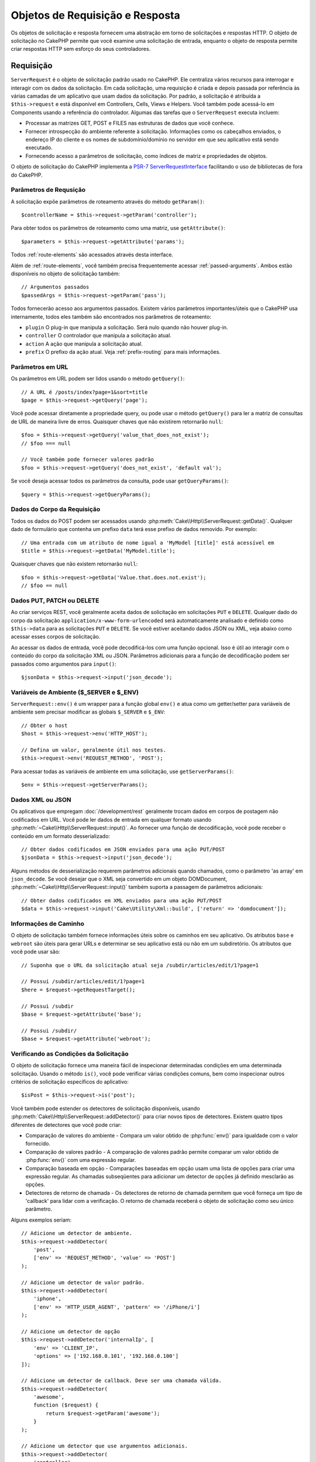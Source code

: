 Objetos de Requisição e Resposta
################################

.. php:namespace:: Cake\Http

Os objetos de solicitação e resposta fornecem uma abstração em torno de solicitações e 
respostas HTTP. O objeto de solicitação no CakePHP permite que você examine uma solicitação 
de entrada, enquanto o objeto de resposta permite criar respostas HTTP sem esforço do seus 
controladores.

.. index:: $this->request
.. _cake-request:

Requisição
==========

.. php:class:: ServerRequest

``ServerRequest`` é o objeto de solicitação padrão usado no CakePHP. Ele centraliza 
vários recursos para interrogar e interagir com os dados da solicitação. Em cada 
solicitação, uma requisição é criada e depois passada por referência às várias camadas 
de um aplicativo que usam dados da solicitação. Por padrão, a solicitação é atribuída 
a ``$this->request`` e está disponível em Controllers, Cells, Views e Helpers. Você 
também pode acessá-lo em Components usando a referência do controlador. Algumas das 
tarefas que o ``ServerRequest`` executa incluem:

* Processar as matrizes GET, POST e FILES nas estruturas de dados que você conhece.
* Fornecer introspecção do ambiente referente à solicitação. Informações como os 
  cabeçalhos enviados, o endereço IP do cliente e os nomes de subdomínio/domínio 
  no servidor em que seu aplicativo está sendo executado.
* Fornecendo acesso a parâmetros de solicitação, como índices de matriz e propriedades de objetos.

O objeto de solicitação do CakePHP implementa a `PSR-7
ServerRequestInterface <http://www.php-fig.org/psr/psr-7/>`_ 
facilitando o uso de bibliotecas de fora do CakePHP.

Parâmetros de Requsição
-----------------------

A solicitação expõe parâmetros de roteamento através do método ``getParam()``::

    $controllerName = $this->request->getParam('controller');

Para obter todos os parâmetros de roteamento como uma matriz, use ``getAttribute()``::

    $parameters = $this->request->getAttribute('params');

Todos :ref:`route-elements` são acessados através desta interface.

Além de :ref:`route-elements`, você também precisa frequentemente acessar :ref:`passed-arguments`. 
Ambos estão disponíveis no objeto de solicitação também::

    // Argumentos passados
    $passedArgs = $this->request->getParam('pass');

Todos fornecerão acesso aos argumentos passados. Existem vários parâmetros importantes/úteis 
que o CakePHP usa internamente, todos eles também são encontrados nos parâmetros de roteamento:

* ``plugin`` O plug-in que manipula a solicitação. Será nulo quando não houver plug-in.
* ``controller`` O controlador que manipula a solicitação atual.
* ``action`` A ação que manipula a solicitação atual.
* ``prefix`` O prefixo da ação atual. Veja :ref:`prefix-routing` para mais informações.

Parâmetros em URL
-----------------

.. php:method:: getQuery($name)

Os parâmetros em URL podem ser lidos usando o método ``getQuery()``::

    // A URL é /posts/index?page=1&sort=title
    $page = $this->request->getQuery('page');

Você pode acessar diretamente a propriedade query, ou pode usar o método ``getQuery()`` 
para ler a matriz de consultas de URL de maneira livre de erros. Quaisquer chaves que 
não existirem retornarão ``null``::

    $foo = $this->request->getQuery('value_that_does_not_exist');
    // $foo === null

    // Você também pode fornecer valores padrão
    $foo = $this->request->getQuery('does_not_exist', 'default val');

Se você deseja acessar todos os parâmetros da consulta, pode usar
``getQueryParams()``::

    $query = $this->request->getQueryParams();

Dados do Corpo da Requisição
----------------------------

.. php:method:: getData($name, $default = null)

Todos os dados do POST podem ser acessados usando :php:meth:`Cake\\Http\\ServerRequest::getData()`. 
Qualquer dado de formulário que contenha um prefixo ``data`` terá esse prefixo de dados removido. 
Por exemplo::

    // Uma entrada com um atributo de nome igual a 'MyModel [title]' está acessível em
    $title = $this->request->getData('MyModel.title');

Quaisquer chaves que não existem retornarão ``null``::

    $foo = $this->request->getData('Value.that.does.not.exist');
    // $foo == null

Dados PUT, PATCH ou DELETE
--------------------------

.. php:method:: input($callback, [$options])

Ao criar serviços REST, você geralmente aceita dados de solicitação em 
solicitações ``PUT`` e ``DELETE``. Qualquer dado do corpo da solicitação 
``application/x-www-form-urlencoded`` será automaticamente analisado e 
definido como ``$this->data`` para as solicitações ``PUT`` e ``DELETE``. 
Se você estiver aceitando dados JSON ou XML, veja abaixo como acessar 
esses corpos de solicitação.

Ao acessar os dados de entrada, você pode decodificá-los com uma função opcional. 
Isso é útil ao interagir com o conteúdo do corpo da solicitação XML ou JSON. 
Parâmetros adicionais para a função de decodificação podem ser passados como 
argumentos para ``input()``::

    $jsonData = $this->request->input('json_decode');

Variáveis de Ambiente ($_SERVER e $_ENV)
----------------------------------------

.. php:method:: env($key, $value = null)

``ServerRequest::env()`` é um wrapper para a função global ``env()`` e 
atua como um getter/setter para variáveis de ambiente sem precisar modificar 
as globais ``$_SERVER`` e ``$_ENV``::

    // Obter o host
    $host = $this->request->env('HTTP_HOST');

    // Defina um valor, geralmente útil nos testes.
    $this->request->env('REQUEST_METHOD', 'POST');

Para acessar todas as variáveis de ambiente em uma solicitação, use ``getServerParams()``::

    $env = $this->request->getServerParams();

Dados XML ou JSON
-----------------

Os aplicativos que empregam :doc:`/development/rest` geralmente trocam dados em 
corpos de postagem não codificados em URL. Você pode ler dados de entrada em 
qualquer formato usando :php:meth:`~Cake\\Http\\ServerRequest::input()`. Ao 
fornecer uma função de decodificação, você pode receber o conteúdo em um 
formato desserializado::

    // Obter dados codificados em JSON enviados para uma ação PUT/POST
    $jsonData = $this->request->input('json_decode');

Alguns métodos de desserialização requerem parâmetros adicionais quando chamados, 
como o parâmetro 'as array' em ``json_decode``. Se você desejar que o XML seja 
convertido em um objeto DOMDocument, :php:meth:`~Cake\\Http\\ServerRequest::input()` 
também suporta a passagem de parâmetros adicionais::

    // Obter dados codificados em XML enviados para uma ação PUT/POST
    $data = $this->request->input('Cake\Utility\Xml::build', ['return' => 'domdocument']);

Informações de Caminho
----------------------

O objeto de solicitação também fornece informações úteis sobre os caminhos 
em seu aplicativo. Os atributos ``base`` e ``webroot`` são úteis para 
gerar URLs e determinar se seu aplicativo está ou não em um subdiretório. 
Os atributos que você pode usar são::

    // Suponha que o URL da solicitação atual seja /subdir/articles/edit/1?page=1

    // Possui /subdir/articles/edit/1?page=1
    $here = $request->getRequestTarget();

    // Possui /subdir
    $base = $request->getAttribute('base');

    // Possui /subdir/
    $base = $request->getAttribute('webroot');

.. _check-the-request:

Verificando as Condições da Solicitação
---------------------------------------

.. php:method:: is($type, $args...)

O objeto de solicitação fornece uma maneira fácil de inspecionar determinadas 
condições em uma determinada solicitação. Usando o método ``is()``, você 
pode verificar várias condições comuns, bem como inspecionar outros critérios 
de solicitação específicos do aplicativo::

    $isPost = $this->request->is('post');

Você também pode estender os detectores de solicitação disponíveis, usando 
:php:meth:`Cake\\Http\\ServerRequest::addDetector()` para criar 
novos tipos de detectores. Existem quatro tipos diferentes de detectores 
que você pode criar:

* Comparação de valores do ambiente - Compara um valor obtido de :php:func:`env()` 
  para igualdade com o valor fornecido.
* Comparação de valores padrão - A comparação de valores padrão permite comparar 
  um valor obtido de :php:func:`env()` com uma expressão regular.
* Comparação baseada em opção - Comparações baseadas em opção usam uma lista de 
  opções para criar uma expressão regular. As chamadas subseqüentes para adicionar 
  um detector de opções já definido mesclarão as opções.
* Detectores de retorno de chamada - Os detectores de retorno de chamada permitem 
  que você forneça um tipo de 'callback' para lidar com a verificação. 
  O retorno de chamada receberá o objeto de solicitação como seu único parâmetro.

.. php:method:: addDetector($name, $options)

Alguns exemplos seriam::

    // Adicione um detector de ambiente.
    $this->request->addDetector(
        'post',
        ['env' => 'REQUEST_METHOD', 'value' => 'POST']
    );

    // Adicione um detector de valor padrão.
    $this->request->addDetector(
        'iphone',
        ['env' => 'HTTP_USER_AGENT', 'pattern' => '/iPhone/i']
    );

    // Adicione um detector de opção
    $this->request->addDetector('internalIp', [
        'env' => 'CLIENT_IP',
        'options' => ['192.168.0.101', '192.168.0.100']
    ]);

    // Adicione um detector de callback. Deve ser uma chamada válida.
    $this->request->addDetector(
        'awesome',
        function ($request) {
            return $request->getParam('awesome');
        }
    );

    // Adicione um detector que use argumentos adicionais.
    $this->request->addDetector(
        'controller',
        function ($request, $name) {
            return $request->getParam('controller') === $name;
        }
    );

``Request`` também inclui métodos como
:php:meth:`Cake\\Http\\ServerRequest::domain()`,
:php:meth:`Cake\\Http\\ServerRequest::subdomains()` e
:php:meth:`Cake\\Http\\ServerRequest::host()` para ajudar aplicativos com subdomínios,
tenha uma vida um pouco mais fácil.

Existem vários detectores embutidos que você pode usar:

* ``is('get')`` Verifique se a solicitação atual é um GET.
* ``is('put')`` Verifique se a solicitação atual é um PUT.
* ``is('patch')`` Verifique se a solicitação atual é um PATCH.
* ``is('post')`` Verifique se a solicitação atual é um POST.
* ``is('delete')`` Verifique se a solicitação atual é um DELETE.
* ``is('head')`` Verifique se a solicitação atual é HEAD.
* ``is('options')`` Verifique se a solicitação atual é OPTIONS.
* ``is('ajax')`` Verifique se a solicitação atual veio com
  X-Requested-With = XMLHttpRequest.
* ``is('ssl')`` Verifique se a solicitação é via SSL.
* ``is('flash')`` Verifique se a solicitação possui um User-Agent de Flash.
* ``is('requested')`` Verifique se a solicitação possui um parâmetro de consulta
   'solicitado' com o valor 1.
* ``is('json')`` Verifique se a solicitação possui extensão 'json' e
   aceite mimetype 'application/json'.
* ``is('xml')`` Verifique se a solicitação possui extensão 'xml' e aceite
   mimetype 'application/xml' ou 'text/xml'.

Dados da Sessão
---------------

Para acessar a sessão para uma determinada solicitação, use o método ``getSession()`` ou use o atributo ``session``::

    $session = $this->request->getSession();
    $session = $this->request->getAttribute('session');

    $userName = $session->read('Auth.User.name');

Para obter mais informações, consulte a documentação :doc:`/development/sessions` 
para saber como usar o objeto de sessão.

Host e Nome de Domínio
----------------------

.. php:method:: domain($tldLength = 1)

Retorna o nome de domínio em que seu aplicativo está sendo executado::

    // Prints 'example.org'
    echo $request->domain();

.. php:method:: subdomains($tldLength = 1)

Retorna os subdomínios em que seu aplicativo está sendo executado como uma matriz::

    // Retorna ['my', 'dev'] para 'my.dev.example.org'
    $subdomains = $request->subdomains();

.. php:method:: host()

Retorna o host em que seu aplicativo está::

    // Exibe 'my.dev.example.org'
    echo $request->host();

Lendo o método HTTP
-------------------

.. php:method:: getMethod()

Retorna o método HTTP com o qual a solicitação foi feita::

    // Saída POST
    echo $request->getMethod();

Restringindo Qual Método HTTP Uma Ação Aceita
---------------------------------------------

.. php:method:: allowMethod($methods)

Defina métodos HTTP permitidos. Se não corresponder, lançará ``MethodNotAllowedException``. 
A resposta 405 incluirá o cabeçalho ``Allow`` necessário com os métodos passados::

    public function delete()
    {
        // Aceite apenas solicitações POST e DELETE
        $this->request->allowMethod(['post', 'delete']);
        ...
    }

Lendo Cabeçalhos HTTP
---------------------

Permite acessar qualquer um dos cabeçalhos ``HTTP_*`` 
que foram usados para a solicitação. Por exemplo::

    // Obter o cabeçalho como uma string
    $userAgent = $this->request->getHeaderLine('User-Agent');

    // Obtenha uma matriz de todos os valores.
    $acceptHeader = $this->request->getHeader('Accept');

    // Verifique se existe um cabeçalho
    $hasAcceptHeader = $this->request->hasHeader('Accept');

Enquanto algumas instalações do apache não tornam o cabeçalho ``Authorization`` 
acessível, o CakePHP o torna disponível através de métodos específicos do apache, 
conforme necessário.

.. php:method:: referer($local = true)

Retorna o endereço de referência para a solicitação.

.. php:method:: clientIp()

Retorna o endereço IP do visitante atual.

Confiando em Cabeçalhos de Proxy
--------------------------------

Se o seu aplicativo estiver atrás de um balanceador de carga ou em execução em 
um serviço de nuvem, geralmente você receberá o host, a porta e o esquema do 
balanceador de carga em suas solicitações. Freqüentemente, os balanceadores de 
carga também enviam cabeçalhos ``HTTP-X-Forwarded-*`` com os valores originais. 
Os cabeçalhos encaminhados não serão usados pelo CakePHP imediatamente. Para 
que o objeto de solicitação use esses cabeçalhos, defina a propriedade ``trustProxy`` 
como ``true``::

    $this->request->trustProxy = true;

    // Esses métodos agora usarão os cabeçalhos com proxy.
    $port = $this->request->port();
    $host = $this->request->host();
    $scheme = $this->request->scheme();
    $clientIp = $this->request->clientIp();

Uma vez que os proxies são confiáveis, o método ``clientIp()`` usará o *último* 
endereço IP no cabeçalho ``X-Forwarded-For``. Se o seu aplicativo estiver protegido 
por vários proxies, você poderá usar ``setTrustedProxies()`` para definir os 
endereços IP dos proxies em seu controle::

    $request->setTrustedProxies(['127.1.1.1', '127.8.1.3']);

Depois que os proxies forem confiáveis, o ``clientIp()`` usará o primeiro endereço 
IP no cabeçalho ``X-Forwarded-For``, desde que seja o único valor que não seja de um 
proxy confiável.

Verificando Aceitar Cabeçalhos
------------------------------

.. php:method:: accepts($type = null)

Descubra quais tipos de conteúdo o cliente aceita ou verifique se 
ele aceita um tipo específico de conteúdo.

Obter todos os tipos::

    $accepts = $this->request->accepts();

Verifique se há um único tipo::

    $acceptsJson = $this->request->accepts('application/json');

.. php:method:: acceptLanguage($language = null)

Obtenha todos os idiomas aceitos pelo cliente,
ou verifique se um idioma específico é aceito.

Obter a lista de idiomas aceitos::

    $acceptsLanguages = $this->request->acceptLanguage();

Verifique se um idioma específico é aceito::

    $acceptsSpanish = $this->request->acceptLanguage('es-es');

.. _request-cookies:

Cookies
-------

Os cookies de solicitação podem ser lidos através de vários métodos::

    // Obtem o valor de um cookie, ou nulo se o cookie não existir.
    $rememberMe = $this->request->getCookie('remember_me');

    // Leia o valor ou obtenha o padrão 0
    $rememberMe = $this->request->getCookie('remember_me', 0);

    // Obter todos os cookies como um hash
    $cookies = $this->request->getCookieParams();

    // Obter uma instância CookieCollection
    $cookies = $this->request->getCookieCollection()

Consulte a documentação :php:class:`Cake\\Http\\Cookie\\CookieCollection` 
para saber como trabalhar com a coleção de cookies.

Arquivos Enviados
-----------------

Solicitações expõem os dados do arquivo carregado em ``getData()`` 
como matrizes e como objetos ``UploadedFileInterface`` por ``getUploadedFiles()``::

    // Obter uma lista de objetos UploadedFile
    $files = $request->getUploadedFiles();

    // Leia os dados do arquivo.
    $files[0]->getStream();
    $files[0]->getSize();
    $files[0]->getClientFileName();

    // Move o arquivo.
    $files[0]->moveTo($targetPath);

Manipulando URIs
----------------

Requisições contêm um objeto URI, que tem métodos para interagir com o URI solicitado::

    // Obtem o URI
    $uri = $request->getUri();

    // Leia dados fora do URI.
    $path = $uri->getPath();
    $query = $uri->getQuery();
    $host = $uri->getHost();


.. index:: $this->response

Resposta
========

.. php:class:: Response

:php:class:`Cake\\Http\\Response` é a classe de resposta padrão no CakePHP. 
Ele encapsula vários recursos e funcionalidades para gerar respostas HTTP em 
seu aplicativo. Também auxilia nos testes, pois pode ser simulado/esboçado, 
permitindo que você inspecione os cabeçalhos que serão enviados. Como 
:php:class:`Cake\\Http\\ServerRequest`, :php:class:`Cake\\Http\\Response` 
consolida uma série de métodos encontrados anteriormente em :php:class:`Controller`, 
:php:class:`RequestHandlerComponent` e :php:class:`Dispatcher`. Os métodos 
antigos são preteridos no uso de :php:class:`Cake\\Http\\Response`.

``Response`` fornece uma interface para agrupar tarefas comuns 
relacionadas à resposta, como:

* Enviar cabeçalhos para redirecionamentos.
* Enviar cabeçalhos de tipo de conteúdo.
* Enviar qualquer cabeçalho.
* Enviar o corpo da resposta.

Lidando com Tipos de Conteúdo
-----------------------------

.. php:method:: withType($contentType = null)

Você pode controlar o tipo de conteúdo das respostas do seu aplicativo com
:php:meth:`Cake\\Http\\Response::withType()`. Se seu aplicativo precisar 
lidar com tipos de conteúdo que não estão embutidos no Response, você pode 
mapeá-los com ``type()`` também::

    // Adiciona um tipo de vCard
    $this->response->type(['vcf' => 'text/v-card']);

    // Defina a resposta Content-Type como vcard
    $this->response = $this->response->withType('vcf');

Normalmente, você deseja mapear tipos de conteúdo adicionais no retorno de 
chamada do seu controlador :php:meth:`~Controller::beforeFilter()`, 
para poder aproveitar os recursos de troca automática de exibição de 
:php:class:`RequestHandlerComponent` se você está usando.

.. _cake-response-file:

Enviando Arquivos
-----------------

.. php:method:: withFile($path, $options = [])

Há momentos em que você deseja enviar arquivos como respostas para suas 
solicitações. Você pode fazer isso usando :php:meth:`Cake\\Http\\Response::withFile()`::

    public function sendFile($id)
    {
        $file = $this->Attachments->getFile($id);
        $response = $this->response->withFile($file['path']);
        // Retorna a resposta para impedir que o controlador tente renderizar
        // uma view.
        return $response;
    }

Como mostrado no exemplo acima, você deve passar o caminho do arquivo para o 
método. O CakePHP enviará um cabeçalho de tipo de conteúdo adequado se for um 
tipo de arquivo conhecido listado em `Cake\\Http\\Response::$_mimeTypes`. 
Você pode adicionar novos tipos antes de chamar :php:meth:`Cake\\Http\\Response::withFile()` 
usando o método :php:meth:`Cake\\Http\\Response::withType()`.

Se desejar, você também pode forçar o download de um arquivo em vez de ser 
exibido no navegador, especificando as opções::

    $response = $this->response->withFile(
        $file['path'],
        ['download' => true, 'name' => 'foo']
    );

As opções suportadas são:

name
    O nome permite especificar um nome de arquivo alternativo a ser enviado 
    ao usuário.
download
    Um valor booleano indicando se os cabeçalhos devem ser definidos para forçar o
    download.

Enviando uma String como Arquivo
--------------------------------

Você pode responder com um arquivo que não existe no disco, como um pdf ou um ics 
gerado on-line a partir de uma string::

    public function sendIcs()
    {
        $icsString = $this->Calendars->generateIcs();
        $response = $this->response;

        // Injetar conteúdo da string no corpo da resposta
        $response = $response->withStringBody($icsString);

        $response = $response->withType('ics');

        // Opcionalmente, obriga o download do arquivo
        $response = $response->withDownload('filename_for_download.ics');

        // Retorne o objeto de resposta para impedir que o controlador tente renderizar 
        // uma view.
        return $response;
    }

Os retornos de chamada também podem retornar o corpo como uma sequência::

    $path = '/some/file.png';
    $this->response->body(function () use ($path) {
        return file_get_contents($path);
    });

Definindo Cabeçalhos
--------------------

.. php:method:: withHeader($header, $value)

A configuração dos cabeçalhos é feita com o método :php:meth:`Cake\\Http\\Response::withHeader()`. 
Como todos os métodos de interface PSR-7, esse método retorna uma instância *new* com o novo cabeçalho::

    // Adicionar/substituir um cabeçalho
    $response = $response->withHeader('X-Extra', 'My header');

    // Define vários cabeçalhos
    $response = $response->withHeader('X-Extra', 'My header')
        ->withHeader('Location', 'http://example.com');

    // Anexa um valor a um cabeçalho existente
    $response = $response->withAddedHeader('Set-Cookie', 'remember_me=1');

Os cabeçalhos não são enviados quando definidos. Em vez disso, eles são mantidos 
até que a resposta seja emitida por ``Cake\Http\Server``.

Agora você pode usar o método conveniente :php:meth:`Cake\\Http\\Response::withLocation()` 
para definir diretamente ou obter o cabeçalho do local de redirecionamento.

Definindo o Corpo
-----------------

.. php:method:: withStringBody($string)

Para definir uma sequência como o corpo da resposta, faça o seguinte::

    // Define uma string no corpo da resposta
    $response = $response->withStringBody('My Body');

    // Se você deseja enviar uma resposta em JSON
    $response = $response->withType('application/json')
        ->withStringBody(json_encode(['Foo' => 'bar']));

.. php:method:: withBody($body)

Para definir o corpo da resposta, use o método ``withBody()``, fornecido pelo
:php:class:`Zend\\Diactoros\\MessageTrait`::

    $response = $response->withBody($stream);

Certifique-se de que ``$stream`` seja um objeto :php:class:`Psr\\Http\\Message\\StreamInterface`. 
Veja abaixo como criar um novo fluxo.

Você também pode transmitir respostas de arquivos usando :php:class:`Zend\\Diactoros\\Stream` streams::

    // Para transmitir a partir de um arquivo
    use Zend\Diactoros\Stream;

    $stream = new Stream('/path/to/file', 'rb');
    $response = $response->withBody($stream);

Você também pode transmitir respostas de um retorno de chamada usando o 
``CallbackStream``. Isso é útil quando você possui recursos como imagens, 
arquivos CSV ou PDFs que precisam ser transmitidos para o cliente::

    // Streaming a partir de um retorno de chamada
    use Cake\Http\CallbackStream;

    // Cria uma imagem
    $img = imagecreate(100, 100);
    // ...

    $stream = new CallbackStream(function () use ($img) {
        imagepng($img);
    });
    $response = $response->withBody($stream);

Definindo o Conjunto de Caracteres
----------------------------------

.. php:method:: withCharset($charset)

Define o conjunto de caracteres que será usado na resposta::

    $this->response = $this->response->withCharset('UTF-8');

Interagindo com o Cache do Navegador
------------------------------------

.. php:method:: withDisabledCache()

Às vezes, você precisa forçar os navegadores a não armazenar em cache os resultados 
de uma ação do controlador. :php:meth:`Cake\\Http\\Response::withDisabledCache()` 
é destinado apenas para isso::

    public function index()
    {
        // Desabilita o caching
        $this->response = $this->response->withDisabledCache();
    }

.. warning::

    Desativando o armazenamento em cache de domínios SSL 
    ao tentar enviar arquivos no Internet Explorer podem resultar em erros.

.. php:method:: withCache($since, $time = '+1 day')

Você também pode dizer aos clientes que deseja que eles armazenem respostas em cache. 
Usando :php:meth:`Cake\\Http\\Response::withCache()`::

    public function index()
    {
        // Habilita o caching
        $this->response = $this->response->withCache('-1 minute', '+5 days');
    }

O exposto acima informava aos clientes para armazenar em cache a resposta 
resultante por 5 dias, acelerando a experiência dos visitantes. O método ``withCache()`` 
define o valor ``Last-Modified`` para o primeiro argumento. O cabeçalho ``Expires`` e 
a diretiva ``max-age`` são configurados com base no segundo parâmetro. A diretiva 
``public`` do Cache-Control também é definida.

.. _cake-response-caching:

Ajuste Fino de Cache HTTP
-------------------------

Uma das melhores e mais fáceis maneiras de acelerar seu aplicativo é usar o cache HTTP. 
Sob esse modelo de armazenamento em cache, você só precisa ajudar os clientes a decidir 
se devem usar uma cópia em cache da resposta, definindo alguns cabeçalhos, como tempo 
modificado e tag da entidade de resposta.

Em vez de forçar você a codificar a lógica para armazenar em cache e invalidá-la 
(atualizando) depois que os dados forem alterados, o HTTP usa dois modelos, expiração 
e validação, que geralmente são muito mais simples de usar.

Além de usar :php:meth:`Cake\\Http\\Response::withCache()`, você também pode usar 
muitos outros métodos para ajustar os cabeçalhos de cache HTTP para tirar proveito 
do cache do navegador ou do proxy reverso.

O cabeçalho para Controle de Cache
~~~~~~~~~~~~~~~~~~~~~~~~~~~~~~~~~~

.. php:method:: withSharable($public, $time = null)

Usado como modelo de expiração, esse cabeçalho contém vários indicadores que podem 
alterar a maneira como navegadores ou proxies usam o conteúdo em cache. Um 
cabeçalho ``Cache-Control`` pode ser assim::

    Cache-Control: private, max-age=3600, must-revalidate

A classe ``Response`` ajuda a definir esse cabeçalho com alguns métodos utilitários 
que produzirão um cabeçalho final ``Cache-Control`` válido. O primeiro é o método 
``withSharable()``, que indica se uma resposta deve ser considerada compartilhável 
entre diferentes usuários ou clientes. Este método realmente controla a parte ``public`` 
ou ``private`` deste cabeçalho. Definir uma resposta como privada indica que a totalidade 
ou parte dela é destinada a um único usuário. Para tirar proveito dos caches compartilhados, 
a diretiva de controle deve ser definida como pública.

O segundo parâmetro desse método é usado para especificar uma ``idade máxima`` para o cache, 
que é o número de segundos após os quais a resposta não é mais considerada nova::

    public function view()
    {
        // ...
        // Define o controle de cache como público por 3600 segundos
        $this->response = $this->response->withSharable(true, 3600);
    }

    public function my_data()
    {
        // ...
        // Define o Cache-Control como privado por 3600 segundos
        $this->response = $this->response->withSharable(false, 3600);
    }

``Response`` expõe métodos separados para definir cada uma das diretivas no 
cabeçalho ``Cache-Control``.

O Cabeçalho de Expiração
~~~~~~~~~~~~~~~~~~~~~~~~

.. php:method:: withExpires($time)

Você pode definir o cabeçalho ``Expires`` para uma data e hora após a qual a 
resposta não é mais considerada nova. Esse cabeçalho pode ser definido usando 
o método ``withExpires()``::

    public function view()
    {
        $this->response = $this->response->withExpires('+5 days');
    }

Este método também aceita uma instância :php:class:`DateTime` ou qualquer string 
que possa ser analisada pela classe :php:class:`DateTime`.

O Cabeçalho Etag
~~~~~~~~~~~~~~~~

.. php:method:: withEtag($tag, $weak = false)

A validação de cache no HTTP é frequentemente usada quando o conteúdo está em 
constante mudança e solicita ao aplicativo que gere apenas o conteúdo da resposta 
se o cache não estiver mais atualizado. Sob esse modelo, o cliente continua a armazenar 
páginas no cache, mas pergunta sempre ao aplicativo se o recurso foi alterado, em vez de 
usá-lo diretamente. Isso é comumente usado com recursos estáticos, como imagens e outros assets.

O método ``withEtag()`` (chamado tag de entidade) é uma string que identifica exclusivamente 
o recurso solicitado, como a soma de verificação de um arquivo, para determinar se ele 
corresponde a um recurso em cache.

Para tirar proveito desse cabeçalho, você deve chamar o método ``checkNotModified()`` 
manualmente ou incluir o seguinte :doc:`/controllers/components/request-handling` no seu controlador::

    public function index()
    {
        $articles = $this->Articles->find('all');
        $response = $this->response->withEtag($this->Articles->generateHash($articles));
        if ($response->checkNotModified($this->request)) {
            return $response;
        }
        $this->response = $response;
        // ...
    }

.. note::

    A maioria dos usuários proxy provavelmente deve considerar o uso do Último 
    Cabeçalho Modificado em vez de Etags por motivos de desempenho e compatibilidade.

O Último Cabeçalho Modificado
~~~~~~~~~~~~~~~~~~~~~~~~~~~~~

.. php:method:: withModified($time)

Além disso, no modelo de validação de cache HTTP, você pode definir o cabeçalho 
``Last-Modified`` para indicar a data e a hora em que o recurso foi modificado 
pela última vez. Definir este cabeçalho ajuda o CakePHP a informar aos clientes 
de armazenamento em cache se a resposta foi modificada ou não com base em seu cache.

Para tirar proveito desse cabeçalho, você deve chamar o método ``checkNotModified()`` 
manualmente ou incluir o seguinte :doc:`/controllers/components/request-handling` 
no seu controlador::

    public function view()
    {
        $article = $this->Articles->find()->first();
        $response = $this->response->withModified($article->modified);
        if ($response->checkNotModified($this->request)) {
            return $response;
        }
        $this->response;
        // ...
    }

O Cabeçalho Vary
~~~~~~~~~~~~~~~~

.. php:method:: withVary($header)

Em alguns casos, convém veicular conteúdo diferente usando o mesmo URL. Geralmente, 
esse é o caso se você tiver uma página multilíngue ou responder com HTML diferente, 
dependendo do navegador. Nessas circunstâncias, você pode usar o cabeçalho ``Vary``::

    $response = $this->response->withVary('User-Agent');
    $response = $this->response->withVary('Accept-Encoding', 'User-Agent');
    $response = $this->response->withVary('Accept-Language');

Enviando Respostas Não Modificadas
~~~~~~~~~~~~~~~~~~~~~~~~~~~~~~~~~~

.. php:method:: checkNotModified(Request $request)

Compara os cabeçalhos de cache do objeto de solicitação com o cabeçalho de cache 
da resposta e determina se ele ainda pode ser considerado novo. Nesse caso, exclui 
o conteúdo da resposta e envia o cabeçalho `304 Not Modified`::

    // Em um método do controlador.
    if ($this->response->checkNotModified($this->request)) {
        return $this->response;
    }

.. _response-cookies:

Configurando Cookies
====================

Os cookies podem ser adicionados à resposta usando um array ou um objeto :php:class:`Cake\\Http\\Cookie\\Cookie`::

    use Cake\Http\Cookie\Cookie;
    use DateTime;

    // Adiciona um cookie
    $this->response = $this->response->withCookie(new Cookie(
        'remember_me',
        'yes',
        new DateTime('+1 year'), // expiration time
        '/', // path
        '', // domain
        false, // secure
        true // httponly
    ]);

Veja a seção :ref:`created-cookies` para saber como usar o objeto cookie. 
Você pode usar ``withExpiredCookie()`` para enviar um cookie expirado na 
resposta. Isso fará com que o navegador remova seu cookie local::

    $this->response = $this->response->withExpiredCookie('remember_me');

.. _cors-headers:

Definindo Cabeçalho de Solicitação de Origem Cruzada (CORS)
===========================================================

O método ``cors()`` é usado para definir o `HTTP Access Control
<https://developer.mozilla.org/en-US/docs/Web/HTTP/Access_control_CORS>`__,
são cabeçalhos relacionados com uma interface fluente::

    $this->response = $this->response->cors($this->request)
        ->allowOrigin(['*.cakephp.org'])
        ->allowMethods(['GET', 'POST'])
        ->allowHeaders(['X-CSRF-Token'])
        ->allowCredentials()
        ->exposeHeaders(['Link'])
        ->maxAge(300)
        ->build();

Os cabeçalhos relacionados ao CORS somente serão aplicados à resposta se os seguintes 
critérios forem atendidos:

#. A solicitação possui um cabeçalho ``Origin``.
#. O valor ``Origem`` da solicitação corresponde a um dos valores de Origin permitidos.

Erros Comuns com Respostas Imutáveis
====================================

Os objetos de resposta oferecem vários métodos que tratam as respostas como objetos 
imutáveis. Objetos imutáveis ajudam a evitar efeitos colaterais acidentais difíceis 
de controlar e reduzem os erros causados por chamadas de método causadas pela refatoração 
dessa ordem de alteração. Embora ofereçam vários benefícios, objetos imutáveis podem levar 
algum tempo para se acostumar. Qualquer método que comece com ``with`` opera a resposta de 
maneira imutável e **sempre** retorna uma **nova** instância. Esquecer de manter a instância 
modificada é o erro mais frequente que as pessoas cometem ao trabalhar com objetos imutáveis::

    $this->response->withHeader('X-CakePHP', 'yes!');

No código acima, a resposta não terá o cabeçalho ``X-CakePHP``, pois o valor de 
retorno do método ``withHeader()`` não foi mantido. Para corrigir o código acima, 
você escreveria::

    $this->response = $this->response->withHeader('X-CakePHP', 'yes!');

.. php:namespace:: Cake\Http\Cookie

Cookie Collections
==================

.. php:class:: CookieCollection

Os objetos ``CookieCollection`` são acessíveis a partir dos objetos de solicitação 
e resposta. Eles permitem que você interaja com grupos de cookies usando padrões 
imutáveis, que permitem preservar a imutabilidade da solicitação e resposta.

.. _creating-cookies:

Criando Cookies
---------------

.. php:class:: Cookie

Os objetos ``Cookie`` podem ser definidos por meio de objetos construtores ou usando 
a interface fluente que segue padrões imutáveis::

    use Cake\Http\Cookie\Cookie;

    // Todos os argumentos no construtor
    $cookie = new Cookie(
        'remember_me', // nome
        1, // value
        new DateTime('+1 year'), // prazo de validade, se aplicável
        '/', // caminho, se aplicável
        'example.com', // doomínio, se aplicável
        false, // somente seguro?
        true // somente HTTP?
    );

    // Usando os métodos do construtor
    $cookie = (new Cookie('remember_me'))
        ->withValue('1')
        ->withExpiry(new DateTime('+1 year'))
        ->withPath('/')
        ->withDomain('example.com')
        ->withSecure(false)
        ->withHttpOnly(true);

Depois de criar um cookie, você pode adicioná-lo a um ``CookieCollection`` 
novo ou existente::

    use Cake\Http\Cookie\CookieCollection;

    // Crie uma nova coleção
    $cookies = new CookieCollection([$cookie]);

    // Adicionar a uma coleção existente
    $cookies = $cookies->add($cookie);

    // Remover um cookie pelo nome
    $cookies = $cookies->remove('remember_me');

.. note::
    Lembre-se de que as coleções são imutáveis e a adição de cookies ou a remoção 
    de cookies de uma coleção cria um *novo* objeto de coleção.

Objetos de cookie podem ser adicionados às respostas::

    // Adiciona um cookie
    $response = $this->response->withCookie($cookie);

    // Substitui inteiramente uma coleção de cookie
    $response = $this->response->withCookieCollection($cookies);

Os cookies definidos como respostas podem ser criptografados usando o 
:ref:`encrypted-cookie-middleware`.

Lendo Cookies
-------------

Depois de ter uma instância ``CookieCollection``, você pode acessar os cookies que ela contém::

    // Verifica se o cookie existe
    $cookies->has('remember_me');

    // Obter o número de cookies na coleção
    count($cookies);

    // Obter uma instância de cookie
    $cookie = $cookies->get('remember_me');

Depois de ter um objeto ``Cookie``, você pode interagir com seu estado e modificá-lo. 
Lembre-se de que os cookies são imutáveis, portanto, você precisará atualizar a coleção 
se modificar um cookie::

    // Obtenha o valor
    $value = $cookie->getValue()

    // Acessar dados dentro de um valor JSON
    $id = $cookie->read('User.id');

    // Verifica o estado
    $cookie->isHttpOnly();
    $cookie->isSecure();

.. meta::
    :title lang=pt: Objectos de requisição e resposta
    :keywords lang=pt: controlador de solicitação, parâmetros de solicitação, índices de arrays, índice de finalidade, objetos de resposta, informações de domínio, objeto de solicitação, dados de solicitação, interrogação, parâmetros, versões anteriores, introspecção, dispatcher, rota, estruturas de dados, matrizes, endereço IP, migração, índices, cakephp, PSR-7, imutável
